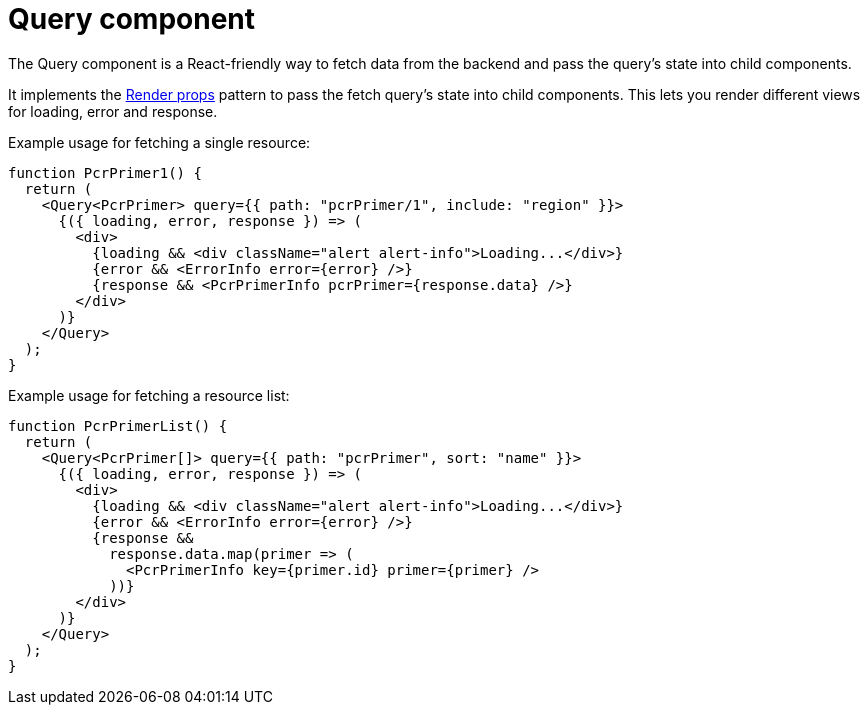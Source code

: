 = Query component

The Query component is a React-friendly way to fetch data from the backend and pass the
query's state into child components.

It implements the https://reactjs.org/docs/render-props.html[Render props] pattern to pass the
fetch query's state into child components. This lets you render different views for loading, error
and response.

Example usage for fetching a single resource:
[source,tsx]
----
function PcrPrimer1() {
  return (
    <Query<PcrPrimer> query={{ path: "pcrPrimer/1", include: "region" }}>
      {({ loading, error, response }) => (
        <div>
          {loading && <div className="alert alert-info">Loading...</div>}
          {error && <ErrorInfo error={error} />}
          {response && <PcrPrimerInfo pcrPrimer={response.data} />}
        </div>
      )}
    </Query>
  );
}
----

Example usage for fetching a resource list:
[source,tsx]
----
function PcrPrimerList() {
  return (
    <Query<PcrPrimer[]> query={{ path: "pcrPrimer", sort: "name" }}>
      {({ loading, error, response }) => (
        <div>
          {loading && <div className="alert alert-info">Loading...</div>}
          {error && <ErrorInfo error={error} />}
          {response &&
            response.data.map(primer => (
              <PcrPrimerInfo key={primer.id} primer={primer} />
            ))}
        </div>
      )}
    </Query>
  );
}
----
